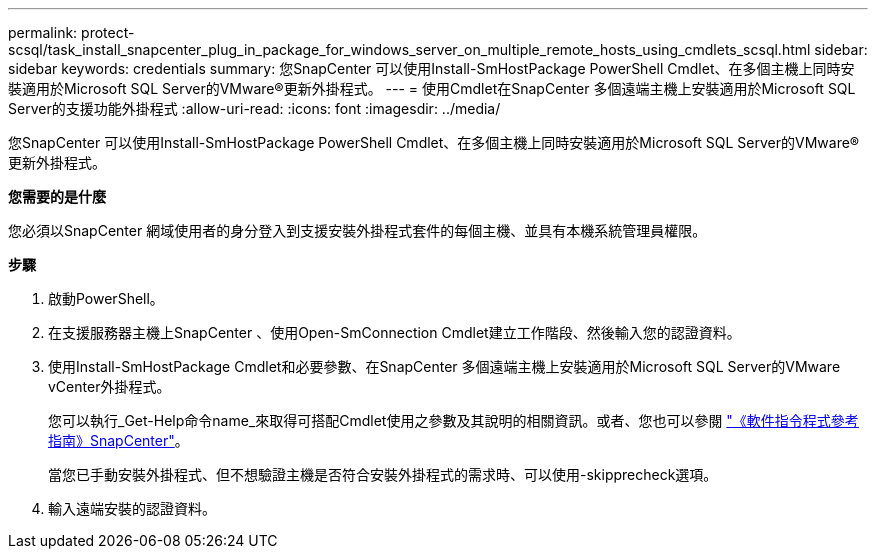 ---
permalink: protect-scsql/task_install_snapcenter_plug_in_package_for_windows_server_on_multiple_remote_hosts_using_cmdlets_scsql.html 
sidebar: sidebar 
keywords: credentials 
summary: 您SnapCenter 可以使用Install-SmHostPackage PowerShell Cmdlet、在多個主機上同時安裝適用於Microsoft SQL Server的VMware®更新外掛程式。 
---
= 使用Cmdlet在SnapCenter 多個遠端主機上安裝適用於Microsoft SQL Server的支援功能外掛程式
:allow-uri-read: 
:icons: font
:imagesdir: ../media/


[role="lead"]
您SnapCenter 可以使用Install-SmHostPackage PowerShell Cmdlet、在多個主機上同時安裝適用於Microsoft SQL Server的VMware®更新外掛程式。

*您需要的是什麼*

您必須以SnapCenter 網域使用者的身分登入到支援安裝外掛程式套件的每個主機、並具有本機系統管理員權限。

*步驟*

. 啟動PowerShell。
. 在支援服務器主機上SnapCenter 、使用Open-SmConnection Cmdlet建立工作階段、然後輸入您的認證資料。
. 使用Install-SmHostPackage Cmdlet和必要參數、在SnapCenter 多個遠端主機上安裝適用於Microsoft SQL Server的VMware vCenter外掛程式。
+
您可以執行_Get-Help命令name_來取得可搭配Cmdlet使用之參數及其說明的相關資訊。或者、您也可以參閱 https://library.netapp.com/ecm/ecm_download_file/ECMLP2883300["《軟件指令程式參考指南》SnapCenter"^]。

+
當您已手動安裝外掛程式、但不想驗證主機是否符合安裝外掛程式的需求時、可以使用-skipprecheck選項。

. 輸入遠端安裝的認證資料。

